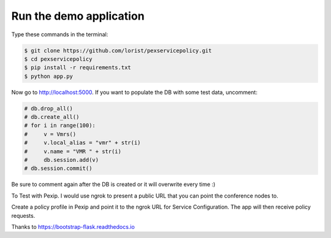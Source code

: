 Run the demo application
========================

Type these commands in the terminal:

.. code-block:: bash

    $ git clone https://github.com/lorist/pexservicepolicy.git
    $ cd pexservicepolicy
    $ pip install -r requirements.txt
    $ python app.py

Now go to http://localhost:5000.
If you want to populate the DB with some test data, uncomment:

.. code-block:: python

    # db.drop_all()
    # db.create_all()
    # for i in range(100):
    #     v = Vmrs()
    #     v.local_alias = "vmr" + str(i)
    #     v.name = "VMR " + str(i)
    #     db.session.add(v)
    # db.session.commit()

Be sure to comment again after the DB is created or it will overwrite every time :)

To Test with Pexip. I would use ngrok to present a public URL that you can point the conference nodes to.

Create a policy profile in Pexip and point it to the ngrok URL for Service Configuration. The app will then receive policy requests.

Thanks to https://bootstrap-flask.readthedocs.io
